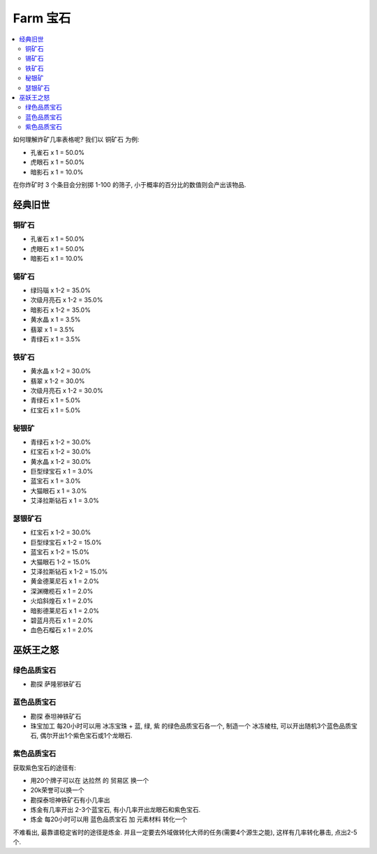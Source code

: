 .. _farm-gem:

Farm 宝石
==============================================================================

.. contents::
    :local:


如何理解炸矿几率表格呢? 我们以 ``铜矿石`` 为例:

- 孔雀石 x 1 = 50.0%
- 虎眼石 x 1 = 50.0%
- 暗影石 x 1 = 10.0%

在你炸矿时 3 个条目会分别掷 1-100 的筛子, 小于概率的百分比的数值则会产出该物品.


经典旧世
------------------------------------------------------------------------------


铜矿石
~~~~~~~~~~~~~~~~~~~~~~~~~~~~~~~~~~~~~~~~~~~~~~~~~~~~~~~~~~~~~~~~~~~~~~~~~~~~~~

- 孔雀石 x 1 = 50.0%
- 虎眼石 x 1 = 50.0%
- 暗影石 x 1 = 10.0%


锡矿石
~~~~~~~~~~~~~~~~~~~~~~~~~~~~~~~~~~~~~~~~~~~~~~~~~~~~~~~~~~~~~~~~~~~~~~~~~~~~~~

- 绿玛瑙 x 1-2 = 35.0%
- 次级月亮石 x 1-2 = 35.0%
- 暗影石 x 1-2 = 35.0%
- 黄水晶 x 1 = 3.5%
- 翡翠 x 1 = 3.5%
- 青绿石 x 1 = 3.5%


铁矿石
~~~~~~~~~~~~~~~~~~~~~~~~~~~~~~~~~~~~~~~~~~~~~~~~~~~~~~~~~~~~~~~~~~~~~~~~~~~~~~

- 黄水晶 x 1-2 = 30.0%
- 翡翠 x 1-2 = 30.0%
- 次级月亮石 x 1-2 = 30.0%
- 青绿石 x 1 = 5.0%
- 红宝石 x 1 = 5.0%


秘银矿
~~~~~~~~~~~~~~~~~~~~~~~~~~~~~~~~~~~~~~~~~~~~~~~~~~~~~~~~~~~~~~~~~~~~~~~~~~~~~~

- 青绿石 x 1-2 = 30.0%
- 红宝石 x 1-2 = 30.0%
- 黄水晶 x 1-2 = 30.0%
- 巨型绿宝石 x 1 = 3.0%
- 蓝宝石 x 1 = 3.0%
- 大猫眼石 x 1 = 3.0%
- 艾泽拉斯钻石 x 1 = 3.0%


瑟银矿石
~~~~~~~~~~~~~~~~~~~~~~~~~~~~~~~~~~~~~~~~~~~~~~~~~~~~~~~~~~~~~~~~~~~~~~~~~~~~~~

- 红宝石 x 1-2 = 30.0%
- 巨型绿宝石 x 1-2 = 15.0%
- 蓝宝石 x 1-2 = 15.0%
- 大猫眼石 1-2 = 15.0%
- 艾泽拉斯钻石 x 1-2 = 15.0%
- 黄金德莱尼石 x 1 = 2.0%
- 深渊橄榄石 x 1 = 2.0%
- 火焰斜煌石 x 1 = 2.0%
- 暗影德莱尼石 x 1 = 2.0%
- 碧蓝月亮石 x 1 = 2.0%
- 血色石榴石 x 1 = 2.0%


巫妖王之怒
------------------------------------------------------------------------------


绿色品质宝石
~~~~~~~~~~~~~~~~~~~~~~~~~~~~~~~~~~~~~~~~~~~~~~~~~~~~~~~~~~~~~~~~~~~~~~~~~~~~~~

- 勘探 ``萨隆邪铁矿石``


蓝色品质宝石
~~~~~~~~~~~~~~~~~~~~~~~~~~~~~~~~~~~~~~~~~~~~~~~~~~~~~~~~~~~~~~~~~~~~~~~~~~~~~~

- 勘探 ``泰坦神铁矿石``
- ``珠宝加工`` 每20小时可以用 ``冰冻宝珠`` + 蓝, 绿, 紫 的绿色品质宝石各一个, 制造一个 ``冰冻棱柱``, 可以开出随机3个蓝色品质宝石, 偶尔开出1个紫色宝石或1个龙眼石.


紫色品质宝石
~~~~~~~~~~~~~~~~~~~~~~~~~~~~~~~~~~~~~~~~~~~~~~~~~~~~~~~~~~~~~~~~~~~~~~~~~~~~~~

获取紫色宝石的途径有:

- 用20个牌子可以在 ``达拉然`` 的 ``贸易区`` 换一个
- 20k荣誉可以换一个
- 勘探泰坦神铁矿石有小几率出
- 炼金有几率开出 2-3个蓝宝石, 有小几率开出龙眼石和紫色宝石.
- ``炼金`` 每20小时可以用 ``蓝色品质宝石`` 加 ``元素材料`` 转化一个

不难看出, 最靠谱稳定省时的途径是炼金. 并且一定要去外域做转化大师的任务(需要4个源生之能), 这样有几率转化暴击, 点出2-5个.
